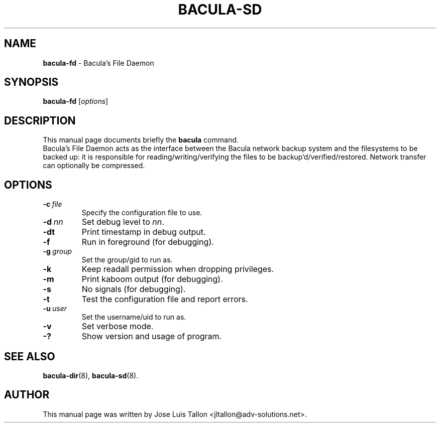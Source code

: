 .\"                                      Hey, EMACS: -*- nroff -*-
.\" First parameter, NAME, should be all caps
.\" Second parameter, SECTION, should be 1-8, maybe w/ subsection
.\" other parameters are allowed: see man(7), man(1)
.TH BACULA\-SD 8 "6 December 2009" "Kern Sibbald" "Network backup, recovery & verification"
.\" Please adjust this date whenever revising the manpage.
.\"
.SH NAME
.B bacula\-fd
\- Bacula's File Daemon
.SH SYNOPSIS
.B bacula\-fd
.RI [ options ]
.br
.SH DESCRIPTION
This manual page documents briefly the
.B bacula
command.
.br
Bacula's File Daemon acts as the interface between the Bacula
network backup system and the filesystems to be backed up: it is
responsible for reading/writing/verifying the files to be
backup'd/verified/restored. Network transfer can optionally be
compressed.
.SH OPTIONS
.TP
.BI \-c\   file
Specify the configuration file to use.
.TP
.BI \-d\  nn
Set debug level to \fInn\fP.
.TP
.BI \-dt
Print timestamp in debug output.
.TP
.BI \-f
Run in foreground (for debugging).
.TP
.BI \-g\  group
Set the group/gid to run as.
.TP
.BI \-k
Keep readall permission when dropping privileges.
.TP
.BI \-m
Print kaboom output (for debugging).
.TP
.BI \-s
No signals (for debugging).
.TP
.B \-t
Test the configuration file and report errors.
.TP
.BI \-u\  user
Set the username/uid to run as.
.TP
.BI \-v
Set verbose mode.
.TP
.B \-?
Show version and usage of program.
.SH SEE ALSO
.BR bacula\-dir (8),
.BR bacula\-sd (8).
.br
.SH AUTHOR
This manual page was written by Jose Luis Tallon <jltallon@adv\-solutions.net>.
